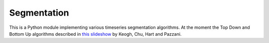 ============
Segmentation
============

This is a Python module implementing various timeseries segmentation algorithms.  At the moment the Top Down and Bottom Up algorithms described in `this slideshow`__ by Keogh, Chu, Hart and Pazzani.

__ http://www-scf.usc.edu/~selinach/segmentation-slides.pdf
